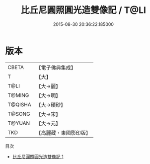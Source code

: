 #+TITLE: 比丘尼圓照圓光造雙像記 / T@LI

#+DATE: 2015-08-30 20:36:22.185000
* 版本
 |     CBETA|【電子佛典集成】|
 |         T|【大】     |
 |      T@LI|【大→麗】   |
 |    T@MING|【大→明】   |
 |   T@QISHA|【大→磧砂】  |
 |    T@SONG|【大→宋】   |
 |    T@YUAN|【大→元】   |
 |       TKD|【高麗藏・東國影印版】|
目次
 - [[file:KR6j0615_001.txt][比丘尼圓照圓光造雙像記 1]]
